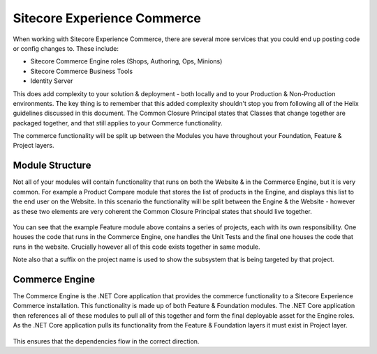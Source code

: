 Sitecore Experience Commerce
~~~~~~~~~~~~~~~~~~~~~~~~~~~~

When working with Sitecore Experience Commerce, there are several
more services that you could end up posting code or config changes
to. These include:

- Sitecore Commerce Engine roles (Shops, Authoring, Ops, Minions)
- Sitecore Commerce Business Tools
- Identity Server

This does add complexity to your solution & deployment - both locally
and to your Production & Non-Production environments. The key thing is
to remember that this added complexity shouldn't stop you from following
all of the Helix guidelines discussed in this document. The Common Closure 
Principal states that Classes that change together are packaged together,
and that still applies to your Commerce functionality. 

The commerce functionality will be split up between the Modules you have 
throughout your Foundation, Feature & Project layers.

Module Structure
^^^^^^^^^^^^^^^^
Not all of your modules will contain functionality that runs on both the
Website & in the Commerce Engine, but it is very common. For example a Product
Compare module that stores the list of products in the Engine, and displays this
list to the end user on the Website. In this scenario the functionality will
be split between the Engine & the Website - however as these two elements are very
coherent the Common Closure Principal states that should live together. 

.. figure:: _static/CommerceModule.png

You can see that the example Feature module above contains a series of projects, each
with its own responsibility. One houses the code that runs in the Commerce Engine, one handles 
the Unit Tests and the final one houses the code that runs in the website. Crucially however 
all of this code exists together in same module.

Note also that a suffix on the project name is used to show the subsystem that is
being targeted by that project.

Commerce Engine
^^^^^^^^^^^^^^^^^^^^^
The Commerce Engine is the .NET Core application that provides the commerce functionality
to a Sitecore Experience Commerce installation. This functionality is made up of
both Feature & Foundation modules. The .NET Core application then references all of these
modules to pull all of this together and form the final deployable asset for the Engine roles. 
As the .NET Core application pulls its functionality from the Feature & Foundation layers 
it must exist in Project layer.

.. figure:: _static/CommerceEngine.png

This ensures that the dependencies flow in the correct direction.